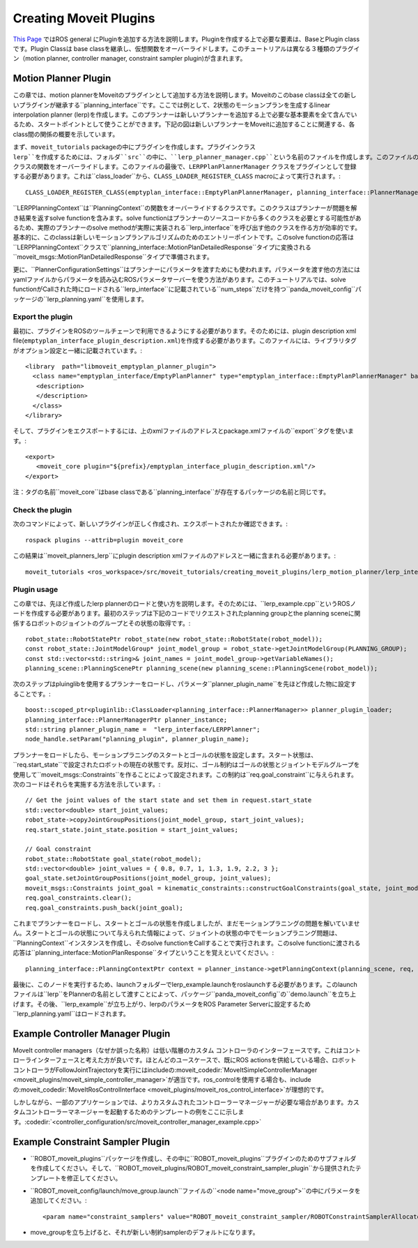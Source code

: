 Creating Moveit Plugins
========================
`This Page <http://wiki.ros.org/pluginlib>`_ ではROS general にPluginを追加する方法を説明します。Pluginを作成する上で必要な要素は、BaseとPlugin classです。Plugin Classは base classを継承し、仮想関数をオーバーライドします。このチュートリアルは異なる３種類のプラグイン（motion planner, controller manager, constraint sampler plugin)が含まれます。


Motion Planner Plugin
----------------------
この章では、motion plannerをMoveitのプラグインとして追加する方法を説明します。Moveitのこのbase classは全ての新しいプラグインが継承する``planning_interface``です。ここでは例として、2状態のモーションプランを生成するlinear interpolation planner (lerp)を作成します。このプランナーは新しいプランナーを追加する上で必要な基本要素を全て含んでいるため、スタートポイントとして使うことができます。下記の図は新しいプランナーをMoveitに追加することに関連する、各class間の関係の概要を示しています。

.. image:: lerp_motion_planner/lerp_planner.png

まず、``moveit_tutorials`` packageの中にプラグインを作成します。プラグインクラス ``lerp``を作成するためには、フォルダ``src``の中に、``lerp_planner_manager.cpp``という名前のファイルを作成します。このファイルの中で、``LERPPlanPlannerManager``は``planning_interface``から``PlannerManager`` クラスの関数をオーバーライドします。このファイルの最後で、``LERPPlanPlannerManager`` クラスをプラグインとして登録する必要があります。これは``class_loader``から、``CLASS_LOADER_REGISTER_CLASS`` macroによって実行されます。: ::

  CLASS_LOADER_REGISTER_CLASS(emptyplan_interface::EmptyPlanPlannerManager, planning_interface::PlannerManager);

``LERPPlanningContext``は``PlanningContext``の関数をオーバーライドするクラスです。このクラスはプランナーが問題を解き結果を返すsolve functionを含みます。solve functionはプランナーのソースコードから多くのクラスを必要とする可能性があるため、実際のプランナーのsolve methodが実際に実装される``lerp_interface``を呼び出す他のクラスを作る方が効率的です。基本的に、このclassは新しいモーションプランアルゴリズムのためのエントリーポイントです。このsolve functionの応答は``LERPPlanningContext``クラスで``planning_interface::MotionPlanDetailedResponse``タイプに変換される``moveit_msgs::MotionPlanDetailedResponse``タイプで準備されます。

更に、``PlannerConfigurationSettings``はプランナーにパラメータを渡すためにも使われます。パラメータを渡す他の方法にはyamlファイルからパラメータを読み込むROSパラメータサーバーを使う方法があります。このチュートリアルでは、solve functionがCallされた時にロードされる``lerp_interface``に記載されている``num_steps``だけを持つ``panda_moveit_config``パッケージの``lerp_planning.yaml``を使用します。

Export the plugin
^^^^^^^^^^^^^^^^^^

最初に、プラグインをROSのツールチェーンで利用できるようにする必要があります。そのためには、plugin description xml file(``emptyplan_interface_plugin_description.xml``)を作成する必要があります。このファイルには、ライブラリタグがオプション設定と一緒に記載されています。: ::

  <library  path="libmoveit_emptyplan_planner_plugin">
    <class name="emptyplan_interface/EmptyPlanPlanner" type="emptyplan_interface::EmptyPlanPlannerManager" base_class_type="planning_interface::PlannerManager">
     <description>
     </description>
    </class>
  </library>

そして、プラグインをエクスポートするには、上のxmlファイルのアドレスとpackage.xmlファイルの``export``タグを使います。: ::

 <export>
    <moveit_core plugin="${prefix}/emptyplan_interface_plugin_description.xml"/>
 </export>

注：タグの名前``moveit_core``はbase classである``planning_interface``が存在するパッケージの名前と同じです。

Check the plugin
^^^^^^^^^^^^^^^^^

次のコマンドによって、新しいプラグインが正しく作成され、エクスポートされたか確認できます。: ::

  rospack plugins --attrib=plugin moveit_core

この結果は``moveit_planners_lerp``にplugin description xmlファイルのアドレスと一緒に含まれる必要があります。: ::

  moveit_tutorials <ros_workspace>/src/moveit_tutorials/creating_moveit_plugins/lerp_motion_planner/lerp_interface_plugin_description.xml

Plugin usage
^^^^^^^^^^^^^

この章では、先ほど作成したlerp plannerのロードと使い方を説明します。そのためには、``lerp_example.cpp``というROSノードを作成する必要があります。最初のステップは下記のコードでリクエストされたplanning groupとthe planning sceneに関係するロボットのジョイントのグループとその状態の取得です。: ::

  robot_state::RobotStatePtr robot_state(new robot_state::RobotState(robot_model));
  const robot_state::JointModelGroup* joint_model_group = robot_state->getJointModelGroup(PLANNING_GROUP);
  const std::vector<std::string>& joint_names = joint_model_group->getVariableNames();
  planning_scene::PlanningScenePtr planning_scene(new planning_scene::PlanningScene(robot_model));

次のステップはpluinglibを使用するプランナーをロードし、パラメータ``planner_plugin_name``を先ほど作成した物に設定することです。: ::

    boost::scoped_ptr<pluginlib::ClassLoader<planning_interface::PlannerManager>> planner_plugin_loader;
    planning_interface::PlannerManagerPtr planner_instance;
    std::string planner_plugin_name =  "lerp_interface/LERPPlanner";
    node_handle.setParam("planning_plugin", planner_plugin_name);

プランナーをロードしたら、モーションプラニングのスタートとゴールの状態を設定します。スタート状態は、``req.start_state``で設定されたロボットの現在の状態です。反対に、ゴール制約はゴールの状態とジョイントモデルグループを使用して``moveit_msgs::Constraints``を作ることによって設定されます。この制約は``req.goal_constraint``に与えられます。次のコードはそれらを実施する方法を示しています。: ::

  // Get the joint values of the start state and set them in request.start_state
  std::vector<double> start_joint_values;
  robot_state->copyJointGroupPositions(joint_model_group, start_joint_values);
  req.start_state.joint_state.position = start_joint_values;

  // Goal constraint
  robot_state::RobotState goal_state(robot_model);
  std::vector<double> joint_values = { 0.8, 0.7, 1, 1.3, 1.9, 2.2, 3 };
  goal_state.setJointGroupPositions(joint_model_group, joint_values);
  moveit_msgs::Constraints joint_goal = kinematic_constraints::constructGoalConstraints(goal_state, joint_model_group);
  req.goal_constraints.clear();
  req.goal_constraints.push_back(joint_goal);

これまでプランナーをロードし、スタートとゴールの状態を作成しましたが、まだモーションプラニングの問題を解いていません。スタートとゴールの状態について与えられた情報によって、ジョイントの状態の中でモーションプラニング問題は、``PlanningContext``インスタンスを作成し、そのsolve functionをCallすることで実行されます。このsolve functionに渡される応答は``planning_interface::MotionPlanResponse``タイプということを覚えといてください。: ::

    planning_interface::PlanningContextPtr context = planner_instance->getPlanningContext(planning_scene, req, res.error_code_);

最後に、このノードを実行するため、launchフォルダーでlerp_example.launchをroslaunchする必要があります。このlaunchファイルは``lerp``をPlannerの名前として渡すことによって、パッケージ``panda_moveit_config``の``demo.launch``を立ち上げます。その後、``lerp_example``が立ち上がり、lerpのパラメータをROS Parameter Serverに設定するため``lerp_planning.yaml``はロードされます。

Example Controller Manager Plugin
----------------------------------

MoveIt controller managers（なぜか誤った名称）は低い階層のカスタム コントローラのインターフェースです。これはコントローラインターフェースと考えた方が良いです。ほとんどのユースケースで、既にROS actionsを供給している場合、ロボットコントローラがFollowJointTrajectoryを実行にはincludeの:moveit_codedir:`MoveItSimpleControllerManager <moveit_plugins/moveit_simple_controller_manager>`が適当です。ros_controlを使用する場合も、includeの:moveit_codedir:`MoveItRosControlInterface <moveit_plugins/moveit_ros_control_interface>`が理想的です。

しかしながら、一部のアプリケーションでは、よりカスタムされたコントローラーマネージャーが必要な場合があります。カスタムコントローラーマネージャーを起動するためのテンプレートの例をここに示します。:codedir:`<controller_configuration/src/moveit_controller_manager_example.cpp>`

Example Constraint Sampler Plugin
----------------------------------

* ``ROBOT_moveit_plugins``パッケージを作成し、その中に``ROBOT_moveit_plugins``プラグインのためのサブフォルダを作成してください。そして、``ROBOT_moveit_plugins/ROBOT_moveit_constraint_sampler_plugin``から提供されたテンプレートを修正してください。

* ``ROBOT_moveit_config/launch/move_group.launch``ファイルの``<node name="move_group">``の中にパラメータを追加してください。: ::

  <param name="constraint_samplers" value="ROBOT_moveit_constraint_sampler/ROBOTConstraintSamplerAllocator"/>

* move_groupを立ち上げると、それが新しい制約samplerのデフォルトになります。

